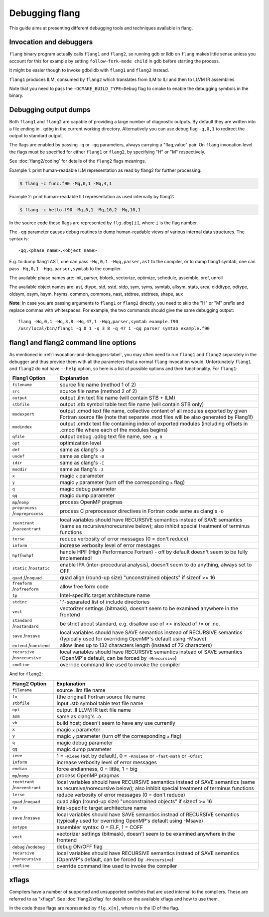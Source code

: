 ***************
Debugging flang
***************

This guide aims at presenting different debugging tools and techniques available in flang.

.. _invocation-and-debuggers-label:

Invocation and debuggers
########################

``flang`` binary program actually calls ``flang1`` and ``flang2``, so running gdb or lldb on ``flang`` makes little sense unless you account for this for example by setting ``follow-fork-mode child`` in gdb before starting the process.

It might be easier though to invoke gdb/lldb with ``flang1`` and ``flang2`` instead.

``flang1`` produces ILM, consumed by ``flang2`` which translates from ILM to ILI and then to LLVM IR assemblies.

Note that you need to pass the ``-DCMAKE_BUILD_TYPE=Debug`` flag to cmake to enable the debugging symbols in the binary.

Debugging output dumps
######################

Both ``flang1`` and ``flang2`` are capable of providing a large number of diagnostic outputs. By default they are written into a file ending in ``.qdbg`` in the current working directory. Alternatively you can use debug flag ``-q,0,1`` to redirect the output to standard output. 

The flags are enabled by passing ``-q`` or ``-qq`` parameters, always carrying a "flag,value" pair. On ``flang`` invocation level the flags must be specified for either ``flang1`` or ``flang2``, by specifying "H" or "M" respectively.

See :doc:`flang2/coding` for details of the ``flang2`` flags meanings.

Example 1: print human-readable ILM representation as read by flang2 for further processing:

.. code-block:: console
    
    $ flang -c func.f90 -Mq,0,1 -Mq,4,1

Example 2: print human-readable ILI representation as used internally by flang2:

.. code-block:: console

    $ flang -c hello.f90 -Mq,0,1 -Mq,10,2 -Mq,10,1

In the source code these flags are represented by ``flg.dbg[i]``, where ``i`` is the flag number.

The ``-qq`` parameter causes debug routines to dump human-readable views of various internal data structures. The syntax is: 

::

    -qq,<phase_name>,<object_name>

E.g. to dump flang1 AST, one can pass ``-Hq,0,1 -Hqq,parser,ast`` to the compiler, or to dump flang1 symtab, one can pass ``-Hq,0,1 -Hqq,parser,symtab`` to the compiler.

The available phase names are: init, parser, bblock, vectorize, optimize, schedule, assemble, xref, unroll

The available object names are: ast, dtype, std, sstd, stdp, sym, syms, symtab, allsym, stats, area, olddtype, odtype, oldsym, osym, hsym, hsyms, common, commons, nast, stdtree, stdtrees, shape, aux

**Note**: In case you are passing arguments to ``flang1`` or ``flang2`` directly, you need to skip the "H" or "M" prefix and replace commas with whitespaces. For example, the two commands should give the same debugging output:

::

    flang -Hq,0,1 -Hq,3,8 -Hq,47,1 -Hqq,parser,symtab example.f90
    /usr/local/bin/flang1 -q 0 1 -q 3 8 -q 47 1 -qq parser symtab example.f90


flang1 and flang2 command line options
######################################

As mentioned in :ref:`invocation-and-debuggers-label`, you may often need to run ``flang1`` and ``flang2`` separately in the debugger and thus provide them with all the parameters that a normal ``flang`` invocation would. Unfortunately ``flang1`` and ``flang2`` do not have ``--help`` option, so here is a list of possible options and their functionality. For ``flang1``:

+------------------+--------------------------------------------------------------------------------------------+
| Flang1 Option    | Explanation                                                                                |
+==================+============================================================================================+
| ``filename``     | source file name (method 1 of 2)                                                           |
+------------------+--------------------------------------------------------------------------------------------+
| ``src``          | source file name (method 2 of 2)                                                           |
+------------------+--------------------------------------------------------------------------------------------+
| ``output``       | output .ilm text file name (will contain STB + ILM)                                        |
+------------------+--------------------------------------------------------------------------------------------+
| ``stbfile``      | output .stb symbol table text file name (will contain STB only)                            |
+------------------+--------------------------------------------------------------------------------------------+
| ``modexport``    | output .cmod text file name, collective content of all modules exported by given Fortran   |
|                  | source file (note that separate .mod files will be also generated by Flang1!)              |
+------------------+--------------------------------------------------------------------------------------------+
| ``modindex``     | output .cmdx text file containing index of exported modules                                |
|                  | (including offsets in .cmod file where each of the modules begins)                         |
+------------------+--------------------------------------------------------------------------------------------+
| ``qfile``        | output debug .qdbg text file name, see ``-q 0``                                            |
+------------------+--------------------------------------------------------------------------------------------+
| ``opt``          | optimization level                                                                         |
+------------------+--------------------------------------------------------------------------------------------+
| ``def``          | same as clang's ``-D``                                                                     |
+------------------+--------------------------------------------------------------------------------------------+
| ``undef``        | same as clang's ``-U``                                                                     |
+------------------+--------------------------------------------------------------------------------------------+
| ``idir``         | same as clang's ``-I``                                                                     |
+------------------+--------------------------------------------------------------------------------------------+
| ``moddir``       | same as flang's ``-J``                                                                     |
+------------------+--------------------------------------------------------------------------------------------+
| ``x``            | magic ``x`` parameter                                                                      |
+------------------+--------------------------------------------------------------------------------------------+
| ``y``            | magic ``y`` parameter (turn off the corresponding ``x`` flag)                              |
+------------------+--------------------------------------------------------------------------------------------+
| ``q``            | magic debug parameter                                                                      |
+------------------+--------------------------------------------------------------------------------------------+
| ``qq``           | magic dump parameter                                                                       |
+------------------+--------------------------------------------------------------------------------------------+
| ``mp``/``nomp``  | process OpenMP pragmas                                                                     |
+------------------+--------------------------------------------------------------------------------------------+
| ``preprocess``   | process C preprocessor directives in Fortran code                                          |
| /``nopreprocess``| same as clang's ``-D``                                                                     |
+------------------+--------------------------------------------------------------------------------------------+
| ``reentrant``    | local variables should have RECURSIVE semantics instead of SAVE semantics                  |
| /``noreentrant`` | (same as recursive/norecursive below); also inhibit special treatment of terminus functions|
+------------------+--------------------------------------------------------------------------------------------+
| ``terse``        | reduce verbosity of error messages (0 = don't reduce)                                      |
+------------------+--------------------------------------------------------------------------------------------+
| ``inform``       | increase verbosity level of error messages                                                 |
+------------------+--------------------------------------------------------------------------------------------+
| ``hpf``/``nohpf``| handle HPF (High Performance Fortran) - off by default                                     |
|                  | doesn't seem to be fully implemented!                                                      |
+------------------+--------------------------------------------------------------------------------------------+
| ``static``       | enable IPA (inter-procedural analysis), doesn't seem to do anything, always set to OFF     |
| /``nostatic``    |                                                                                            |
+------------------+--------------------------------------------------------------------------------------------+
| ``quad``         | quad align (round-up size) "unconstrained objects" if sizeof >= 16                         |
| //``noquad``     |                                                                                            |
+------------------+--------------------------------------------------------------------------------------------+
| ``freeform``     | allow free form code                                                                       |
| /``nofreeform``  |                                                                                            |
+------------------+--------------------------------------------------------------------------------------------+
| ``tp``           | Intel-specific target architecture name                                                    |
+------------------+--------------------------------------------------------------------------------------------+
| ``stdinc``       | ':'-separated list of include directories                                                  |
+------------------+--------------------------------------------------------------------------------------------+
| ``vect``         | vectorizer settings (bitmask), doesn't seem to be examined anywhere in the frontend        |
+------------------+--------------------------------------------------------------------------------------------+
| ``standard``     | be strict about standard, e.g. disallow use of <> instead of /= or .ne.                    |
| /``nostandard``  |                                                                                            |
+------------------+--------------------------------------------------------------------------------------------+
| ``save``         | local variables should have SAVE semantics instead of RECURSIVE semantics                  |
| /``nosave``      | (typically used for overriding OpenMP's default using -Msave)                              |
+------------------+--------------------------------------------------------------------------------------------+
| ``extend``       | allow lines up to 132 characters length (instead of 72 characters)                         |
| /``noextend``    |                                                                                            |
+------------------+--------------------------------------------------------------------------------------------+
| ``recursive``    | local variables should have RECURSIVE semantics instead of SAVE semantics                  |
| /``norecursive`` | (OpenMP's default, can be forced by ``-Mrecursive``)                                       |
+------------------+--------------------------------------------------------------------------------------------+
| ``cmdline``      | override command line used to invoke the compiler                                          |
+------------------+--------------------------------------------------------------------------------------------+

And for ``flang2``:

+------------------+--------------------------------------------------------------------------------------------+
| Flang2 Option    | Explanation                                                                                |
+==================+============================================================================================+
| ``filename``     | source .ilm file name                                                                      |
+------------------+--------------------------------------------------------------------------------------------+
| ``fn``           | (the original) Fortran source file name                                                    |
+------------------+--------------------------------------------------------------------------------------------+
| ``stbfile``      | input .stb symbol table text file name                                                     |
+------------------+--------------------------------------------------------------------------------------------+
| ``opt``          | output .ll LLVM IR text file name                                                          |
+------------------+--------------------------------------------------------------------------------------------+
| ``asm``          | same as clang's ``-D``                                                                     |
+------------------+--------------------------------------------------------------------------------------------+
| ``vh``           | build host; doesn't seem to have any use currently                                         |
+------------------+--------------------------------------------------------------------------------------------+
| ``x``            | magic ``x`` parameter                                                                      |
+------------------+--------------------------------------------------------------------------------------------+
| ``y``            | magic ``y`` parameter (turn off the corresponding ``x`` flag)                              |
+------------------+--------------------------------------------------------------------------------------------+
| ``q``            | magic debug parameter                                                                      |
+------------------+--------------------------------------------------------------------------------------------+
| ``qq``           | magic dump parameter                                                                       |
+------------------+--------------------------------------------------------------------------------------------+
| ``ieee``         | 1 = ``-Kieee`` (set by default), 0 = ``-Knoieee`` or ``-fast-math`` or ``-Ofast``          |
+------------------+--------------------------------------------------------------------------------------------+
| ``inform``       | increase verbosity level of error messages                                                 |
+------------------+--------------------------------------------------------------------------------------------+
| ``endian``       | force endianness, 0 = little, 1 = big                                                      |
+------------------+--------------------------------------------------------------------------------------------+
| ``mp``/``nomp``  | process OpenMP pragmas                                                                     |
+------------------+--------------------------------------------------------------------------------------------+
| ``reentrant``    | local variables should have RECURSIVE semantics instead of SAVE semantics                  |
| /``noreentrant`` | (same as recursive/norecursive below); also inhibit special treatment of terminus functions|
+------------------+--------------------------------------------------------------------------------------------+
| ``terse``        | reduce verbosity of error messages (0 = don't reduce)                                      |
+------------------+--------------------------------------------------------------------------------------------+
| ``quad``         | quad align (round-up size) "unconstrained objects" if sizeof >= 16                         |
| /``noquad``      |                                                                                            |
+------------------+--------------------------------------------------------------------------------------------+
| ``tp``           | Intel-specific target architecture name                                                    |
+------------------+--------------------------------------------------------------------------------------------+
| ``save``         | local variables should have SAVE semantics instead of RECURSIVE semantics                  |
| /``nosave``      | (typically used for overriding OpenMP's default using -Msave)                              |
+------------------+--------------------------------------------------------------------------------------------+
| ``astype``       | assembler syntax: 0 = ELF, 1 = COFF                                                        |
+------------------+--------------------------------------------------------------------------------------------+
| ``vect``         | vectorizer settings (bitmask), doesn't seem to be examined anywhere in the frontend        |
+------------------+--------------------------------------------------------------------------------------------+
| ``debug``        | debug ON/OFF flag                                                                          |
| /``nodebug``     |                                                                                            |
+------------------+--------------------------------------------------------------------------------------------+
| ``recursive``    | local variables should have RECURSIVE semantics instead of SAVE semantics                  |
| /``norecursive`` | (OpenMP's default, can be forced by ``-Mrecursive``)                                       |
+------------------+--------------------------------------------------------------------------------------------+
| ``cmdline``      | override command line used to invoke the compiler                                          |
+------------------+--------------------------------------------------------------------------------------------+

xflags
######

Compilers have a number of supported and unsupported switches that are used internal to the compilers. These are referred to as "xflags". See :doc:`flang2/xflag` for details on the available xflags and how to use them.

In the code these flags are represented by ``flg.x[n]``, where ``n`` is the ID of the flag.
